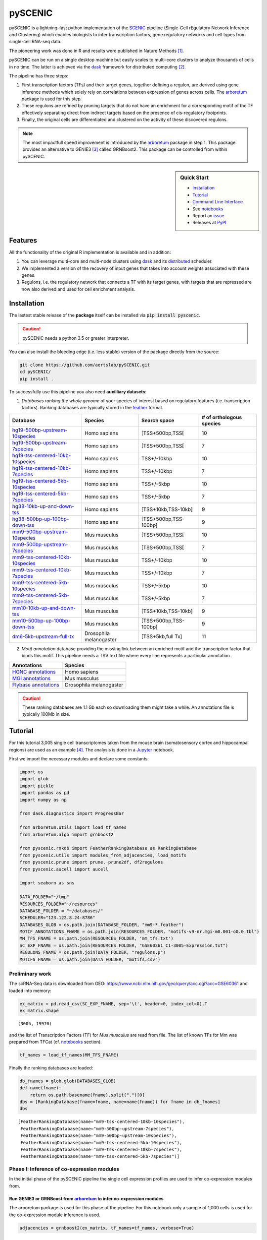 pySCENIC
========

|buildstatus|_ |pypipackage|_

pySCENIC is a lightning-fast python implementation of the SCENIC_ pipeline (Single-Cell rEgulatory Network Inference and
Clustering) which enables biologists to infer transcription factors, gene regulatory networks and cell types from
single-cell RNA-seq data.

The pioneering work was done in R and results were published in Nature Methods [1]_.

pySCENIC can be run on a single desktop machine but easily scales to multi-core clusters to analyze thousands of cells
in no time. The latter is achieved via the dask_ framework for distributed computing [2]_.

The pipeline has three steps:

1. First transcription factors (TFs) and their target genes, together defining a regulon, are derived using gene inference methods which solely rely on correlations between expression of genes across cells. The arboretum_ package is used for this step.
2. These regulons are refined by pruning targets that do not have an enrichment for a corresponding motif of the TF effectively separating direct from indirect targets based on the presence of cis-regulatory footprints.
3. Finally, the original cells are differentiated and clustered on the activity of these discovered regulons.

.. note::
    The most impactfull speed improvement is introduced by the arboretum_ package in step 1. This package provides an alternative to GENIE3 [3]_ called GRNBoost2. This package can be controlled from within pySCENIC.

.. sidebar:: **Quick Start**

    * `Installation`_
    * `Tutorial`_
    * `Command Line Interface`_
    * See notebooks_
    * Report an issue_
    * Releases at PyPI_

Features
--------

All the functionality of the original R implementation is available and in addition:

1. You can leverage multi-core and multi-node clusters using dask_ and its distributed_ scheduler.
2. We implemented a version of the recovery of input genes that takes into account weights associated with these genes.
3. Regulons, i.e. the regulatory network that connects a TF with its target genes, with targets that are repressed are now also derived and used for cell enrichment analysis.

Installation
------------

The lastest stable release of the **package** itself can be installed via :code:`pip install pyscenic`.

.. caution::
    pySCENIC needs a python 3.5 or greater interpreter.

You can also install the bleeding edge (i.e. less stable) version of the package directly from the source:

.. code-block:: bash

    git clone https://github.com/aertslab/pySCENIC.git
    cd pySCENIC/
    pip install .

To successfully use this pipeline you also need **auxilliary datasets**:

1. *Databases ranking the whole genome* of your species of interest based on regulatory features (i.e. transcription factors). Ranking databases are typically stored in the feather_ format.

=================================  ==========================  ======================= ============================
  Database                          Species                     Search space            # of orthologous species
=================================  ==========================  ======================= ============================
hg19-500bp-upstream-10species_      Homo sapiens                [TSS+500bp,TSS[          10
hg19-500bp-upstream-7species_       Homo sapiens                [TSS+500bp,TSS[          7
hg19-tss-centered-10kb-10species_   Homo sapiens                TSS+/-10kbp              10
hg19-tss-centered-10kb-7species_    Homo sapiens                TSS+/-10kbp              7
hg19-tss-centered-5kb-10species_    Homo sapiens                TSS+/-5kbp               10
hg19-tss-centered-5kb-7species_     Homo sapiens                TSS+/-5kbp               7

hg38-10kb-up-and-down-tss_          Homo sapiens                [TSS+10kb,TSS-10kb]      9
hg38-500bp-up-100bp-down-tss_       Homo sapiens                [TSS+500bp,TSS-100bp]    9

mm9-500bp-upstream-10species_       Mus musculus                [TSS+500bp,TSS[          10
mm9-500bp-upstream-7species_        Mus musculus                [TSS+500bp,TSS[          7
mm9-tss-centered-10kb-10species_    Mus musculus                TSS+/-10kbp              10
mm9-tss-centered-10kb-7species_     Mus musculus                TSS+/-10kbp              7
mm9-tss-centered-5kb-10species_     Mus musculus                TSS+/-5kbp               10
mm9-tss-centered-5kb-7species_      Mus musculus                TSS+/-5kbp               7

mm10-10kb-up-and-down-tss_          Mus musculus                [TSS+10kb,TSS-10kb]      9
mm10-500bp-up-100bp-down-tss_       Mus musculus                [TSS+500bp,TSS-100bp]    9
dm6-5kb-upstream-full-tx_           Drosophila melanogaster     [TSS+5kb,full Tx]        11
=================================  ==========================  ======================= ============================

.. _hg19-500bp-upstream-10species: http://pyscenic.aertslab.org/databases/hg19-500bp-upstream-10species.mc9nr.feather
.. _hg19-500bp-upstream-7species: http://pyscenic.aertslab.org/databases/hg19-500bp-upstream-7species.mc9nr.feather
.. _hg19-tss-centered-10kb-10species: http://pyscenic.aertslab.org/databases/hg19-tss-centered-10kb-10species.mc9nr.feather
.. _hg19-tss-centered-10kb-7species: http://pyscenic.aertslab.org/databases/hg19-tss-centered-10kb-7species.mc9nr.feather
.. _hg19-tss-centered-5kb-10species: http://pyscenic.aertslab.org/databases/hg19-tss-centered-5kb-10species.mc9nr.feather
.. _hg19-tss-centered-5kb-7species: http://pyscenic.aertslab.org/databases/hg19-tss-centered-5kb-7species.mc9nr.feather

.. _hg38-10kb-up-and-down-tss: http://pyscenic.aertslab.org/databases/hg38__refseq-r80__10kb_up_and_down_tss.mc9nr.feather
.. _hg38-500bp-up-100bp-down-tss: http://pyscenic.aertslab.org/databases/hg38__refseq-r80__500bp_up_and_100bp_down_tss.mc9nr.feather

.. _mm9-500bp-upstream-10species: http://pyscenic.aertslab.org/databases/mm9-500bp-upstream-10species.mc9nr.feather
.. _mm9-500bp-upstream-7species: http://pyscenic.aertslab.org/databases/mm9-500bp-upstream-7species.mc9nr.feather
.. _mm9-tss-centered-10kb-10species: http://pyscenic.aertslab.org/databases/mm9-tss-centered-10kb-10species.mc9nr.feather
.. _mm9-tss-centered-10kb-7species: http://pyscenic.aertslab.org/databases/mm9-tss-centered-10kb-7species.mc9nr.feather
.. _mm9-tss-centered-5kb-10species: http://pyscenic.aertslab.org/databases/mm9-tss-centered-5kb-10species.mc9nr.feather
.. _mm9-tss-centered-5kb-7species: http://pyscenic.aertslab.org/databases/mm9-tss-centered-5kb-7species.mc9nr.feather

.. _mm10-10kb-up-and-down-tss: http://pyscenic.aertslab.org/databases/mm10__refseq-r80__10kb_up_and_down_tss.mc9nr.feather
.. _mm10-500bp-up-100bp-down-tss: http://pyscenic.aertslab.org/databases/mm10__refseq-r80__500bp_up_and_100bp_down_tss.mc9nr.feather

.. _dm6-5kb-upstream-full-tx: http://pyscenic.aertslab.org/databases/dm6-5kb-upstream-full-tx-11species.mc8nr.feather

2. *Motif annotation* database providing the missing link between an enriched motif and the transcription factor that binds this motif. This pipeline needs a TSV text file where every line represents a particular annotation.

=======================  ==========================
  Annotations             Species
=======================  ==========================
`HGNC annotations`_       Homo sapiens
`MGI annotations`_        Mus musculus
`Flybase annotations`_    Drosophila melanogaster
=======================  ==========================

.. _`HGNC annotations`: http://pyscenic.aertslab.org/resources/motifs-v9-nr.hgnc-m0.001-o0.0.tbl
.. _`MGI annotations`: http://pyscenic.aertslab.org/resources/motifs-v9-nr.mgi-m0.001-o0.0.tbl
.. _`Flybase annotations`: http://pyscenic.aertslab.org/resources/motifs-v8-nr.flybase-m0.001-o0.0.tbl

.. caution::
    These ranking databases are 1.1 Gb each so downloading them might take a while. An annotations file is typically 100Mb in size.

Tutorial
--------

For this tutorial 3,005 single cell transcriptomes taken from the mouse brain (somatosensory cortex and
hippocampal regions) are used as an example [4]_. The analysis is done in a Jupyter_ notebook.

First we import the necessary modules and declare some constants:

.. code-block:: python

    import os
    import glob
    import pickle
    import pandas as pd
    import numpy as np

    from dask.diagnostics import ProgressBar

    from arboretum.utils import load_tf_names
    from arboretum.algo import grnboost2

    from pyscenic.rnkdb import FeatherRankingDatabase as RankingDatabase
    from pyscenic.utils import modules_from_adjacencies, load_motifs
    from pyscenic.prune import prune, prune2df, df2regulons
    from pyscenic.aucell import aucell

    import seaborn as sns

    DATA_FOLDER="~/tmp"
    RESOURCES_FOLDER="~/resources"
    DATABASE_FOLDER = "~/databases/"
    SCHEDULER="123.122.8.24:8786"
    DATABASES_GLOB = os.path.join(DATABASE_FOLDER, "mm9-*.feather")
    MOTIF_ANNOTATIONS_FNAME = os.path.join(RESOURCES_FOLDER, "motifs-v9-nr.mgi-m0.001-o0.0.tbl")
    MM_TFS_FNAME = os.path.join(RESOURCES_FOLDER, 'mm_tfs.txt')
    SC_EXP_FNAME = os.path.join(RESOURCES_FOLDER, "GSE60361_C1-3005-Expression.txt")
    REGULONS_FNAME = os.path.join(DATA_FOLDER, "regulons.p")
    MOTIFS_FNAME = os.path.join(DATA_FOLDER, "motifs.csv")


Preliminary work
~~~~~~~~~~~~~~~~

The scRNA-Seq data is downloaded from GEO: https://www.ncbi.nlm.nih.gov/geo/query/acc.cgi?acc=GSE60361 and loaded into memory:

.. code-block:: python

    ex_matrix = pd.read_csv(SC_EXP_FNAME, sep='\t', header=0, index_col=0).T
    ex_matrix.shape

::

    (3005, 19970)

and the list of Transcription Factors (TF) for *Mus musculus* are read from file.
The list of known TFs for Mm was prepared from TFCat (cf. notebooks_ section).

.. code-block:: python

    tf_names = load_tf_names(MM_TFS_FNAME)


Finally the ranking databases are loaded:

.. code-block:: python

    db_fnames = glob.glob(DATABASES_GLOB)
    def name(fname):
        return os.path.basename(fname).split(".")[0]
    dbs = [RankingDatabase(fname=fname, name=name(fname)) for fname in db_fnames]
    dbs

::

        [FeatherRankingDatabase(name="mm9-tss-centered-10kb-10species"),
         FeatherRankingDatabase(name="mm9-500bp-upstream-7species"),
         FeatherRankingDatabase(name="mm9-500bp-upstream-10species"),
         FeatherRankingDatabase(name="mm9-tss-centered-5kb-10species"),
         FeatherRankingDatabase(name="mm9-tss-centered-10kb-7species"),
         FeatherRankingDatabase(name="mm9-tss-centered-5kb-7species")]

Phase I: Inference of co-expression modules
~~~~~~~~~~~~~~~~~~~~~~~~~~~~~~~~~~~~~~~~~~~

In the initial phase of the pySCENIC pipeline the single cell expression profiles are used to infer
co-expression modules from.

Run GENIE3 or GRNBoost from arboretum_ to infer co-expression modules
^^^^^^^^^^^^^^^^^^^^^^^^^^^^^^^^^^^^^^^^^^^^^^^^^^^^^^^^^^^^^^^^^^^^^

The arboretum package is used for this phase of the pipeline. For this notebook only a sample of 1,000 cells is used
for the co-expression module inference is used.

.. code-block:: python

    adjacencies = grnboost2(ex_matrix, tf_names=tf_names, verbose=True)

Derive potential regulons from these co-expression modules
^^^^^^^^^^^^^^^^^^^^^^^^^^^^^^^^^^^^^^^^^^^^^^^^^^^^^^^^^^^

Regulons are derived from adjacencies based on three methods.

The first method to create the TF-modules is to select the best targets for each transcription factor:

1. Targets with importance > the 50th percentile.
2. Targets with importance > the 75th percentile
3. Targets with importance > the 90th percentile.

The second method is to select the top targets for a given TF:

1. Top 50 targets (targets with highest weight)

The alternative way to create the TF-modules is to select the best regulators for each gene (this is actually how GENIE3 internally works). Then, these targets can be assigned back to each TF to form the TF-modules. In this way we will create three more gene-sets:

1. Targets for which the TF is within its top 5 regulators
2. Targets for which the TF is within its top 10 regulators
3. Targets for which the TF is within its top 50 regulators

A distinction is made between modules which contain targets that are being activated and genes that are being repressed. Relationship between TF and its target, i.e. activator or repressor, is derived using the original expression profiles. The Pearson product-moment correlation coefficient is used to derive this information.

In addition, the transcription factor is added to the module and modules that have less than 20 genes are removed.

.. code-block:: python

    modules = list(modules_from_adjacencies(adjacencies, ex_matrix))


Phase II: Prune modules for targets with cis regulatory footprints (aka RcisTarget)
~~~~~~~~~~~~~~~~~~~~~~~~~~~~~~~~~~~~~~~~~~~~~~~~~~~~~~~~~~~~~~~~~~~~~~~~~~~~~~~~~~~

.. code-block:: python

    # Calculate a list of enriched motifs and the corresponding target genes for all modules.
    with ProgressBar():
        df = prune2df(dbs, modules, MOTIF_ANNOTATIONS_FNAME)

    # Create regulons from this table of enriched motifs.
    regulons = df2regulons(df)

    # Save the enriched motifs and the discovered regulons to disk.
    df.to_csv(MOTIFS_FNAME)
    with open(REGULONS_FNAME, "wb") as f:
        pickle.dump(regulons, f)

Directly calculating regulons without the intermediate dataframe of enriched features is also possible:

.. code-block:: python

    regulons = prune(dbs, modules, MOTIF_ANNOTATIONS_FNAME)


Clusters can be leveraged in the following way:

.. code-block:: python

    # The clusters can be leveraged via the dask framework:
    df = prune2df(dbs, modules, MOTIF_ANNOTATIONS_FNAME, client_or_address=SCHEDULER)

    # or alternatively:
    regulons = prune(dbs, modules, MOTIF_ANNOTATIONS_FNAME, client_or_address=SCHEDULER)

.. caution::
    The nodes of the clusters need to have access to a shared network drive on which the ranking databases are stored.

Reloading the enriched motifs and regulons from file should be done as follows:

.. code-block:: python

    df = load_motifs(MOTIFS_FNAME)
    with open(REGULONS_FNAME, "rb") as f:
        regulons = pickle.load(f)

Phase III: Cellular regulon enrichment matrix (aka AUCell)
~~~~~~~~~~~~~~~~~~~~~~~~~~~~~~~~~~~~~~~~~~~~~~~~~~~~~~~~~~~

We characterize the different cells in a single-cell transcriptomics experiment via the enrichment of the previously discovered
regulons. Enrichment of a regulon is measured as the Area Under the recovery Curve (AUC) of the genes that define this regulon.

.. code-block:: python

    auc_mtx = aucell(ex_matrix, regulons, num_workers=4)
    sns.clustermap(auc_mtx, figsize=(8,8))

Command Line Interface
----------------------

A command line version of the tool is included. This tool is available after proper installation of the package via :code:`pip`.

.. code-block:: bash

    { ~ }  » pyscenic                                            ~
    usage: pySCENIC [-h] {grnboost,ctx,aucell} ...

    Single-CEll regulatory Network Inference and Clustering

    positional arguments:
      {grnboost,ctx,aucell}
                            sub-command help
        grnboost            Derive co-expression modules from expression matrix.
        ctx                 Find enriched motifs for a gene signature and
                            optionally prune targets from this signature based on
                            cis-regulatory cues.
        aucell              Find enrichment of regulons across single cells.

    optional arguments:
      -h, --help            show this help message and exit

    Arguments can be read from file using a @args.txt construct.

Website
-------

For more information, please visit LCB_ and SCENIC_.

License
-------

GNU General Public License v3


Acknowledgments
---------------

We are grateful to all providers of TF-annotated position weight matrices, in particular Martha Bulyk (UNIPROBE), Wyeth Wasserman and Albin Sandelin (JASPAR), BioBase (TRANSFAC), Scot Wolfe and Michael Brodsky (FlyFactorSurvey) and Timothy Hughes (cisBP).

References
----------

.. [1] Aibar, S. et al. SCENIC: single-cell regulatory network inference and clustering. Nat Meth 14, 1083–1086 (2017).
.. [2] Rocklin, M. Dask: parallel computation with blocked algorithms and task scheduling. conference.scipy.org
.. [3] Huynh-Thu, V. A. et al. Inferring regulatory networks from expression data using tree-based methods. PLoS ONE 5, (2010).
.. [4] Zeisel, A. et al. Cell types in the mouse cortex and hippocampus revealed by single-cell RNA-seq. Science 347, 1138–1142 (2015).
.. _dask: https://dask.pydata.org/en/latest/
.. _distributed: https://distributed.readthedocs.io/en/latest/
.. _LCB: https://aertslab.org
.. _feather: https://github.com/wesm/feather
.. _arboretum: https://arboretum.readthedocs.io
.. _notebooks: https://github.com/aertslab/pySCENIC/tree/master/notebooks
.. _issue: https://github.com/aertslab/pySCENIC/issues/new
.. _SCENIC: http://scenic.aertslab.org
.. _PyPI: https://pypi.python.org/pypi/pyscenic
.. _Jupyter: http://jupyter.org

.. |buildstatus| image:: https://travis-ci.org/aertslab/pySCENIC.svg?branch=master
.. _buildstatus: https://travis-ci.org/aertslab/pySCENIC

.. |pypipackage| image:: https://badge.fury.io/py/pyscenic.svg
.. _pypipackage: https://badge.fury.io/py/pyscenic

.. |docstatus| image:: https://readthedocs.org/projects/pyscenic/badge/?version=latest
.. _docstatus: http://pyscenic.readthedocs.io/en/latest/?badge=latest

.. |bioconda| image:: https://img.shields.io/badge/install%20with-bioconda-brightgreen.svg?style=flat-square
.. _bioconda: https://anaconda.org/bioconda/pyscenic

